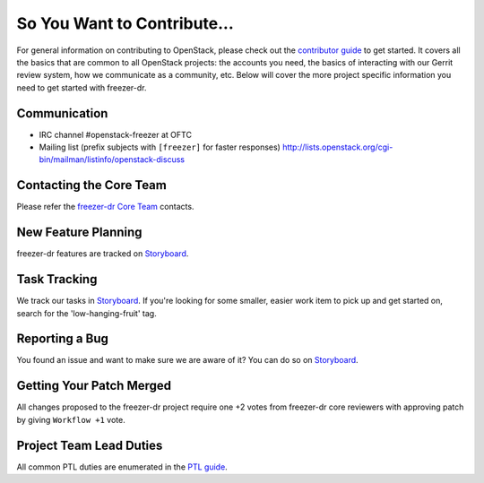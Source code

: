 ============================
So You Want to Contribute...
============================
For general information on contributing to OpenStack, please check out the
`contributor guide <https://docs.openstack.org/contributors/>`_ to get started.
It covers all the basics that are common to all OpenStack projects: the accounts
you need, the basics of interacting with our Gerrit review system, how we
communicate as a community, etc.
Below will cover the more project specific information you need to get started
with freezer-dr.

Communication
~~~~~~~~~~~~~
* IRC channel #openstack-freezer at OFTC
* Mailing list (prefix subjects with ``[freezer]`` for faster responses)
  http://lists.openstack.org/cgi-bin/mailman/listinfo/openstack-discuss

Contacting the Core Team
~~~~~~~~~~~~~~~~~~~~~~~~
Please refer the `freezer-dr Core Team
<https://review.opendev.org/admin/groups/489539270c16cfb7990bb3f1a0f62f3e45a94635,members>`_ contacts.

New Feature Planning
~~~~~~~~~~~~~~~~~~~~
freezer-dr features are tracked on `Storyboard <https://storyboard.openstack.org/#!/project/openstack/freezer-dr>`_.

Task Tracking
~~~~~~~~~~~~~
We track our tasks in `Storyboard <https://storyboard.openstack.org/#!/project/openstack/freezer-dr>`_.
If you're looking for some smaller, easier work item to pick up and get started
on, search for the 'low-hanging-fruit' tag.

Reporting a Bug
~~~~~~~~~~~~~~~
You found an issue and want to make sure we are aware of it? You can do so on
`Storyboard <https://storyboard.openstack.org/#!/project/openstack/freezer-dr>`_.

Getting Your Patch Merged
~~~~~~~~~~~~~~~~~~~~~~~~~
All changes proposed to the freezer-dr project require one +2 votes
from freezer-dr core reviewers with approving patch by giving
``Workflow +1`` vote.

Project Team Lead Duties
~~~~~~~~~~~~~~~~~~~~~~~~
All common PTL duties are enumerated in the `PTL guide
<https://docs.openstack.org/project-team-guide/ptl.html>`_.
